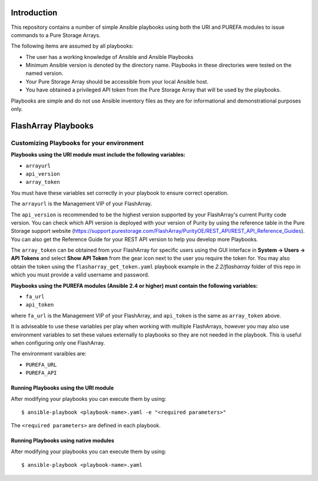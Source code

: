 ============
Introduction
============

This repository contains a number of simple Ansible playbooks using both the
URI and PUREFA modules to issue commands to a Pure Storage Arrays.

The following items are assumed by all playbooks:

-  The user has a working knowledge of Ansible and Ansible Playbooks

-  Minimum Ansible version is denoted by the directory name. Playbooks in these directories
   were tested on the named version. 

-  Your Pure Storage Array should be accessible from your local
   Ansible host.

-  You have obtained a privileged API token from the Pure Storage
   Array that will be used by the playbooks.

Playbooks are simple and do not use Ansible inventory files as they are for
informational and demonstrational purposes only.

====================
FlashArray Playbooks
====================
Customizing Playbooks for your environment
------------------------------------------

**Playbooks using the URI module must include the following variables:**

-  ``arrayurl``

-  ``api_version``

-  ``array_token``

You must have these variables set correctly in your playbook to ensure 
correct operation.

The ``arrayurl`` is the Management VIP of your FlashArray. 

The ``api_version`` is recommended to be the highest version supported by 
your FlashArray's current Purity code version. You can check which API version
is deployed with your version of Purity by using the reference table in the
Pure Storage support website (https://support.purestorage.com/FlashArray/PurityOE/REST_API/REST_API_Reference_Guides).
You can also get the Reference Guide for your REST API version to help you
develop more Playbooks.

The ``array_token`` can be obtained from your FlashArray for specific users
using the GUI interface in **System -> Users -> API Tokens** and select **Show API Token** from the
gear icon next to the user you require the token for. You may also obtain the token
using the ``flasharray_get_token.yaml`` playbook example in the *2.2/flasharray* folder of this repo in which you must provide a valid username
and password.

**Playbooks using the PUREFA modules (Ansible 2.4 or higher) must contain the following variables:**

- ``fa_url``

- ``api_token``

where ``fa_url`` is the Management VIP of your FlashArray, and ``api_token`` is the same as ``array_token`` above.

It is adviseable to use these variables per play when working with multiple FlashArrays, however you may also
use environment variables to set these values externally to playbooks so they are not needed in the playbook.
This is useful when configuring only one FlashArray. 

The environment varaibles are:

- ``PUREFA_URL``

- ``PUREFA_API``

Running Playbooks using the URI module
======================================

After modifying your playbooks you can execute them by using::

  $ ansible-playbook <playbook-name>.yaml -e "<required parameters>"

The ``<required parameters>`` are defined in each playbook.

Running Playbooks using native modules
======================================

After modifying your playbooks you can execute them by using::

  $ ansible-playbook <playbook-name>.yaml
